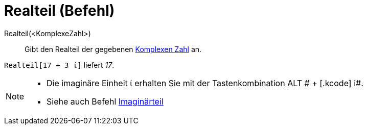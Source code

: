 = Realteil (Befehl)
:page-en: Real_Function
ifdef::env-github[:imagesdir: /de/modules/ROOT/assets/images]

Realteil(<KomplexeZahl>)::
  Gibt den Realteil der gegebenen xref:/Komplexe_Zahlen.adoc[Komplexen Zahl] an.

[EXAMPLE]
====

`++Realteil[17 + 3 ί]++` liefert _17_.

====

[NOTE]
====

* Die imaginäre Einheit ί erhalten Sie mit der Tastenkombination [.kcode]#ALT # + [.kcode]# i#.
* Siehe auch Befehl xref:/commands/Imaginärteil.adoc[Imaginärteil]

====
